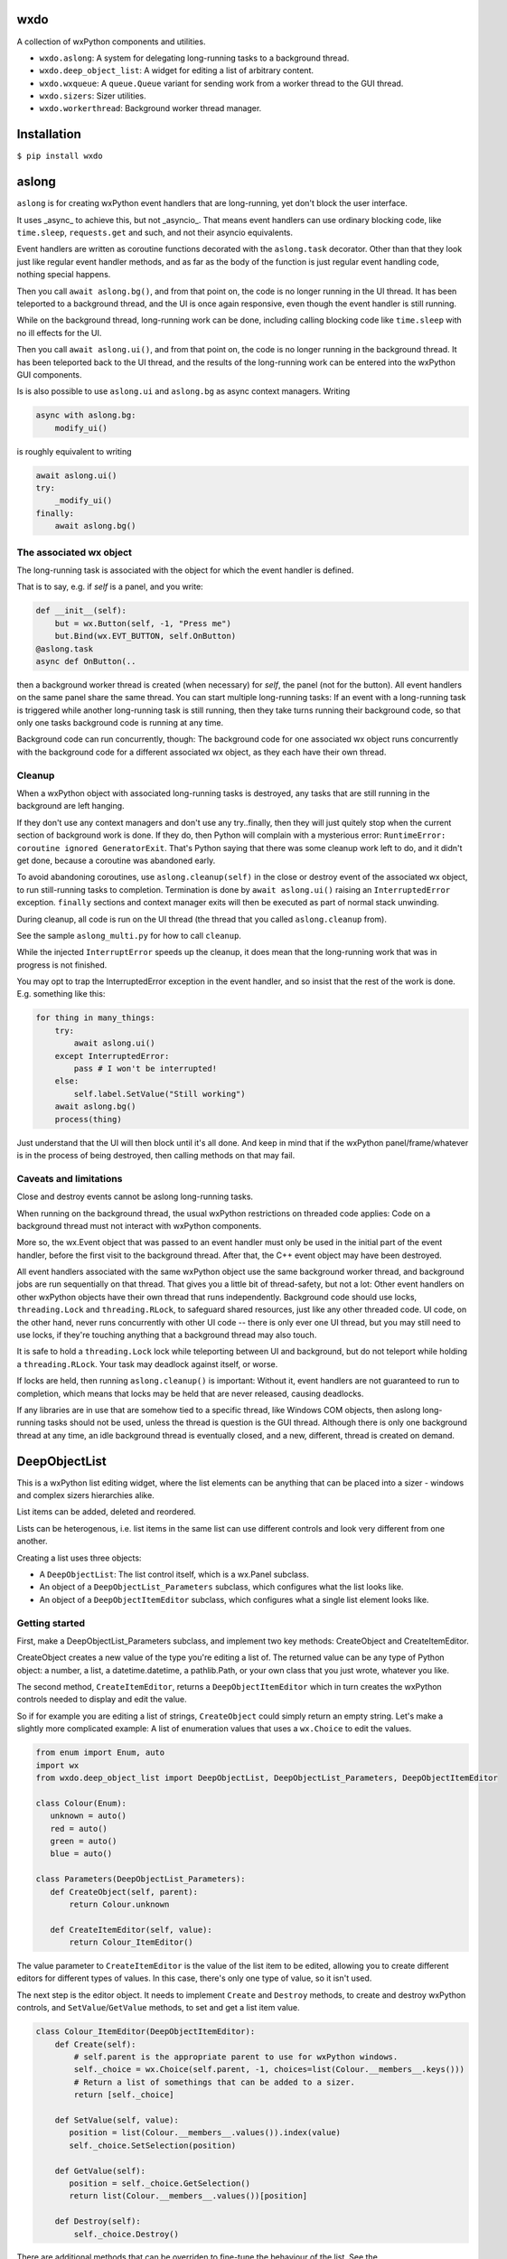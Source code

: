 wxdo
====

A collection of wxPython components and utilities.

* ``wxdo.aslong``: A system for delegating long-running tasks to a background thread.
* ``wxdo.deep_object_list``: A widget for editing a list of arbitrary content.
* ``wxdo.wxqueue``: A ``queue.Queue`` variant for sending work from a worker thread to the GUI thread.
* ``wxdo.sizers``: Sizer utilities.
* ``wxdo.workerthread``: Background worker thread manager.

Installation
============

``$ pip install wxdo``

  
aslong
======

``aslong`` is for creating wxPython event handlers that are long-running, yet
don't block the user interface.

It uses _async_ to achieve this, but not _asyncio_.  That means event handlers
can use ordinary blocking code, like ``time.sleep``, ``requests.get`` and such,
and not their asyncio equivalents.

Event handlers are written as coroutine functions decorated with the ``aslong.task`` decorator.
Other than that they look just like regular event handler methods, and as far as
the body of the function is just regular event handling code, nothing special
happens.

Then you call ``await aslong.bg()``, and from that point on, the code is no
longer running in the UI thread. It has been teleported to a background thread,
and the UI is once again responsive, even though the event handler is still
running.

While on the background thread, long-running work can be done, including calling
blocking code like ``time.sleep`` with no ill effects for the UI.

Then you call ``await aslong.ui()``, and from that point on, the code is no
longer running in the background thread. It has been teleported back to the UI
thread, and the results of the long-running work can be entered into the
wxPython GUI components.

Is is also possible to use ``aslong.ui`` and ``aslong.bg`` as async context managers.
Writing

.. code-block:: python

    async with aslong.bg:
        modify_ui()

is roughly equivalent to writing

.. code-block:: python

     await aslong.ui()
     try:
         _modify_ui()
     finally:
         await aslong.bg()


The associated wx object
------------------------

The long-running task is associated with the object for which the event handler
is defined.

That is to say, e.g. if `self` is a panel, and you write:

.. code-block:: python

   def __init__(self):
       but = wx.Button(self, -1, "Press me")
       but.Bind(wx.EVT_BUTTON, self.OnButton)
   @aslong.task
   async def OnButton(..

then a background worker thread is created (when necessary) for `self`, the
panel (not for the button).  All event handlers on the same panel share the same
thread.  You can start multiple long-running tasks: If an event with a
long-running task is triggered while another long-running task is still running,
then they take turns running their background code, so that only one tasks
background code is running at any time.

Background code can run concurrently, though: The background code for one
associated wx object runs concurrently with the background code for a different
associated wx object, as they each have their own thread.


Cleanup
-------
When a wxPython object with associated long-running tasks is destroyed, any
tasks that are still running in the background are left hanging.

If they don't use any context managers and don't use any try..finally, then they
will just quitely stop when the current section of background work is done.  If
they do, then Python will complain with a mysterious error: ``RuntimeError:
coroutine ignored GeneratorExit``.  That's Python saying that there was some
cleanup work left to do, and it didn't get done, because a coroutine was
abandoned early.

To avoid abandoning coroutines, use ``aslong.cleanup(self)`` in the close or
destroy event of the associated wx object, to run still-running tasks to
completion.  Termination is done by ``await aslong.ui()`` raising an
``InterruptedError`` exception.  ``finally`` sections and context manager exits
will then be executed as part of normal stack unwinding.

During cleanup, all code is run on the UI thread (the thread that you called
``aslong.cleanup`` from).

See the sample ``aslong_multi.py`` for how to call ``cleanup``.

While the injected ``InterruptError`` speeds up the cleanup, it does mean that
the long-running work that was in progress is not finished.

You may opt to trap the InterruptedError exception in the event handler, and
so insist that the rest of the work is done. E.g. something like this:

.. code-block:: python

    for thing in many_things:
        try:
            await aslong.ui()
        except InterruptedError:
            pass # I won't be interrupted!
        else:
            self.label.SetValue("Still working")
        await aslong.bg()
        process(thing)

Just understand that the UI will then block until it's all done.  And keep in
mind that if the wxPython panel/frame/whatever is in the process of being
destroyed, then calling methods on that may fail.


Caveats and limitations 
-----------------------

Close and destroy events cannot be aslong long-running tasks.

When running on the background thread, the usual wxPython restrictions on
threaded code applies: Code on a background thread must not interact with
wxPython components.

More so, the wx.Event object that was passed to an event handler must only be
used in the initial part of the event handler, before the first visit to the
background thread.  After that, the C++ event object may have been destroyed.

All event handlers associated with the same wxPython object use the same
background worker thread, and background jobs are run sequentially on that
thread.  That gives you a little bit of thread-safety, but not a lot: Other
event handlers on other wxPython objects have their own thread that runs
independently.  Background code should use locks, ``threading.Lock`` and
``threading.RLock``, to safeguard shared resources, just like any other threaded
code.  UI code, on the other hand, never runs concurrently with other UI code --
there is only ever one UI thread, but you may still need to use locks, if
they're touching anything that a background thread may also touch.

It is safe to hold a ``threading.Lock`` lock while teleporting between UI and
background, but do not teleport while holding a ``threading.RLock``.  Your task
may deadlock against itself, or worse.

If locks are held, then running ``aslong.cleanup()`` is important: Without it,
event handlers are not guaranteed to run to completion, which means that locks
may be held that are never released, causing deadlocks.

If any libraries are in use that are somehow tied to a specific thread, like
Windows COM objects, then aslong long-running tasks should not be used, unless
the thread is question is the GUI thread.  Although there is only one background
thread at any time, an idle background thread is eventually closed, and a new,
different, thread is created on demand.


DeepObjectList
==============

This is a wxPython list editing widget, where the list elements can be anything
that can be placed into a sizer - windows and complex sizers hierarchies alike.

List items can be added, deleted and reordered.

Lists can be heterogenous, i.e. list items in the same list can use different
controls and look very different from one another.

Creating a list uses three objects:

* A ``DeepObjectList``: The list control itself, which is a wx.Panel subclass.
* An object of a ``DeepObjectList_Parameters`` subclass, which configures what the list looks like.
* An object of a ``DeepObjectItemEditor`` subclass, which configures what a single list element looks like.

Getting started
---------------

First, make a DeepObjectList_Parameters subclass, and implement two key methods:
CreateObject and CreateItemEditor.

CreateObject creates a new value of the type you're editing a list of.  The
returned value can be any type of Python object: a number, a list, a
datetime.datetime, a pathlib.Path, or your own class that you just wrote,
whatever you like.

The second method, ``CreateItemEditor``, returns a ``DeepObjectItemEditor`` which 
in turn creates the wxPython controls needed to display and edit the value.

So if for example you are editing a list of strings, ``CreateObject`` could simply
return an empty string.  Let's make a slightly more complicated example: A list
of enumeration values that uses a ``wx.Choice`` to edit the values.

.. code-block:: python

    from enum import Enum, auto
    import wx
    from wxdo.deep_object_list import DeepObjectList, DeepObjectList_Parameters, DeepObjectItemEditor
    
    class Colour(Enum):
       unknown = auto()
       red = auto()
       green = auto()
       blue = auto()
    
    class Parameters(DeepObjectList_Parameters):
       def CreateObject(self, parent):
           return Colour.unknown
    
       def CreateItemEditor(self, value):
           return Colour_ItemEditor()
    

The value parameter to ``CreateItemEditor`` is the value of the list item to be
edited, allowing you to create different editors for different types of values.
In this case, there's only one type of value, so it isn't used.

The next step is the editor object.  It needs to implement ``Create`` and ``Destroy``
methods, to create and destroy wxPython controls, and ``SetValue``/``GetValue`` methods,
to set and get a list item value.


.. code-block:: python

    class Colour_ItemEditor(DeepObjectItemEditor):
        def Create(self):
            # self.parent is the appropriate parent to use for wxPython windows.
            self._choice = wx.Choice(self.parent, -1, choices=list(Colour.__members__.keys()))
            # Return a list of somethings that can be added to a sizer.
            return [self._choice]
    
        def SetValue(self, value):
           position = list(Colour.__members__.values()).index(value)
           self._choice.SetSelection(position)
    
        def GetValue(self):
           position = self._choice.GetSelection()
           return list(Colour.__members__.values())[position]
    
        def Destroy(self):
            self._choice.Destroy()


There are additional methods that can be overriden to fine-tune the behaviour of
the list.  See the ``DeepObjectList_Parameters`` class in the code.

Finally, put the whole thing together:

.. code-block:: python

    params = Parameters()
    the_list = DeepObjectList(parent, -1, params)
    some_sizer.Add(the_list, 1, wx.EXPAND)
    # the_list.GetValue() and the_list.SetValue() are ready to use.


Operating the list
------------------
The list supports reordering: Click on a hand icon and drag it on top of a
different hand icon, and then the list item is moved up or down to that
position.  This can also be done using the keyboard: press space or return on
the hand icon, or click without dragging, and then the icon changes to arrows
and the up/down arrow keys can then be used to move the list item.

The green [+] icon adds a new list item just before this one. There is a lone [+] icon
at the bottom to append to the list.

The red [x] icon deletes the list item.  By default it does not ask for
confirmation, but you can override ``DeepObjectList_Parameters.ConfirmErase`` to
change that.



The DeepObjectList class
------------------------

================== ==============================================================
Methods            
================== ==============================================================
SetValue           Set a list of Python objects as the value of the list widget.
GetValue           Get the value of the list widget as a list of Python objects.
SetLayoutCallback  Set a callback for when content changes size, and the full
                   list needs to be re-layouted.
SetTexts           Customise user interface texts.
GetItemEditors     Peek at the which DeepObjectItemEditor's are currently on-screen.
================== ==============================================================

Do not inherit from this class, use as is.  Adaptation takes place in a
``DeepObjectList_Parameters`` subclass.


The DeepObjectList_Parameters class
-----------------------------------

Make a subclass and implement ``CreateObject`` and ``CreateItemEditor`` methods.
The rest of the methods are optional, override as necessary.

================== ==============================================================
Methods            
================== ==============================================================
CreateObject       Called when the user pressed [+] to add an item.
ConfirmErase       Called to confirm when the user pressed [-] to delete an item.
CreateItemEditor   Create an item editor - an instance of a DeepObjectItemEditor subclass - to handle a list item.
GetColumnTitles    Override to add column titles.
GetEraseAllowed    To remove the destroy buttons, override to return False.
GetAddAllowed      To remove the add [+] buttons, override to return False.
GetReorderAllowed  To disable moving items up and down, override to return False.
================== ==============================================================

For each ``DeepObjectList`` there is exactly one ``DeepObjectList_Parameters``
to configure it.  However, there can be more than one item editor type: Each
list item being edited gets its own ``DeepObjectItemEditor`` object, and they
can be of different types to support a list with different kinds of elements.

The `recursive.py` example file demonstrates how.

Variable-sized item editors
---------------------------

Height resizing
+++++++++++++++
An item editor doesn't have to be fixed size.  It is possible to use controls
that change size, like e.g. a ``wx.lib.expando.ExpandoTextCtrl``.

For this to work, the list has to be notified when the height changes.  This is
done by calling ``DeepObjectItemEditor.LayoutCallback``.  Or alternatively, by
intercepting ``DeepObjectItemEditor.SetLayoutCallback``, as is done in the
``recurse.py`` sample.

Expanding to the available width
++++++++++++++++++++++++++++++++
Controls are by default added with the ``flag=wx.ALL`` sizer option, but not
``wx.EXPAND``.

To use controls that expand to use the available width, override the Add
parameters by returning a dict of Add parameters instead of a control from
``DeepObjectItemEditor.Create``.

That is, instead of returning a simple control like this:

.. code-block:: python

    def Create(self):
        self.edit = wx.TextCtrl(self.parent, -1)
        return [self.edit]

return a dict with an override value for ``flag``:

.. code-block:: python

    def Create(self):
        self.edit = wx.TextCtrl(self.parent, -1)
        return [dict(window=self.edit, flag=wx.ALL|wx.EXPAND)]

Embedding a list in a resizable context
+++++++++++++++++++++++++++++++++++++++
If you don't want the ``DeepObjectList`` to take up space when it contains few
or no items, then you may want to re-layout the panel or frame that it's on when
item are added to or removed from the list.

``DeepObjectList.SetLayoutCallback`` achieves this. When the vertical space needed for this list changes,
then it will call a callback set with ``DeepObjectList.SetLayoutCallback``.

This can be as simple as using the top-level window's ``wx.Window.Layout`` method:

.. code-block:: python

    aDeepObjectList.SetLayoutCallback(myFrame.Layout)


The DeepObjectItemEditor class
------------------------------

Make a new subclass of ``DeepObjectItemEditor`` and implement these methods.

================== ==============================================================
Methods            
================== ==============================================================
Create             Create wxPython components for editing an item.
Destroy            Destroy the wxPython components created by ``Create``.
SetValue           Set the value of being edited.
GetValue           Read back the edited value.
SetLayoutCallback  Provides a callable for the editor to use when changing size.
NotifyPosition     Called when the list position has changed.
================== ==============================================================

``Create`` returns a list of things to ``.Add`` to a sizer. That can be a single
``wx.Window`` or that can be the ``wx.Sizer`` at the root of sizer hierarchy.
Often the list only contains a single element. If multiple elements are
returned, then they become columns of the list.  The elements are placed in
```wx.GridBagSizer`` columns, so that columns from different item editors line up.

``SetLayoutCallback`` is only required if the wx control changes size during
editing.  If it does, it should callback the callback passed to it using
``SetLayoutCallback`` after the size has changed, to let outer layers know that a
``Layout`` may be necessary to adjust the positions of other controls around it.

Implement ``NotifyPosition`` to be informed of what position in the list the editor's at.
This is useful for changing the appearance to match the background colour for the position.
Takes two parameters ``index``, a 0-based index, and ``bgcol``, the background
colour. Remember that the background colour alternates for even and odd indexes,
so when the editor is moved up or down the list, the background colour should
change to match.


wxdo.wxqueue
============

The ``WxQueue`` class is a ``queue.Queue`` subclass designed for sending data
from a worker thread to a function that can change the GUI state accordingly. 

The queue is associated with a ``wx.Window``.  Work items can put into the queue
from any arbitrary thread. In the GUI thread the items are then popped one by
one, and an handler function is called with the item.  This handler function can
then update the GUI, since it's running on the GUI thread.


WxQueue(wxevthandler, onreceiveitem, maxsize=0)
-----------------------------------------------

WxQueue.__init__ takes three parameters

 * wxevthandler: The ``wx.Window`` that the queue is anchored to. Only one
   ``WxQueue`` can be anchored to any window.
 * onreceiveitem: A callback function that takes two parameters: The
   ``wx.Window`` and the next item popped from the queue.  Runs on the GUI
   thread.
 * maxsize: Parameter for ``queue.Queue.__init__``. 0 means unbounded queue.

Pushing to the queue
--------------------

Use the ``put`` and ``put_nowait`` methods, as described in the ``queue.Queue`` documentation.

Popping from the queue
----------------------

There's no need to pop manually from the queue. Just let the ``onreceiveitem`` callback handle that.


Cleanup
-------

The queue can be explicitly unbound from the ``wx.Window``, along with the
callback, using the ``Unbind`` method, if for some reason you no longer want it
to receive queued items.  It can then be rebound to a different ``wx.Window``
using the ``BindReceiveItem`` method.

There is usually no need to do that, though.

When the ``wx.Window`` is destroyed, remaining items in the queue are left
unprocessed, ensuring that the ``onreceiveitem`` callback is never called when
the ``wx`` objects it's updating no longer exist.


wxdo.sizers
===========
The sizers module contains a few utility functions to work with sizers.

Functions
---------

SetSizerNaturalTabOrder
+++++++++++++++++++++++
When ``wx.Window`` objects are moved around, the tab order gets messed up.
This function restored the tab order for all windows in a sizer hierarchy to the
natural left-to-right, top-to-bottom order.


About/license
=============
wxdo is copyright Flonidan A/S (https://www.flonidan.dk/) and released under the MIT license.

Written by Anders Munch (ajm@flonidan.dk).

Additional credits: None yet, but contributions welcome.
